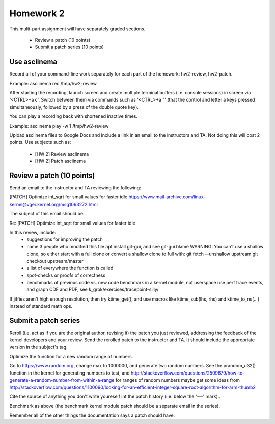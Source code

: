 Homework 2
==========

This multi-part assignment will have separately graded sections.

 * Review a patch (10 points)
 * Submit a patch series (10 points)

Use asciinema
-------------

Record all of your command-line work separately for each part of the homework:
hw2-review, hw2-patch.

Example: asciinema rec /tmp/hw2-review

After starting the recording, launch screen and create multiple terminal buffers
(i.e. console sessions) in screen via '<CTRL>+a c'. Switch between them via
commands such as '<CTRL>+a "' (that the control and letter a keys pressed
simultaneously, followed by a press of the double quote key).

You can play a recording back with shortened inactive times.

Example: asciinema play -w 1 /tmp/hw2-review

Upload asciinema files to Google Docs and include a link in an email to the
instructors and TA. Not doing this will cost 2 points. Use subjects such as:

 * [HW 2] Review asciinema
 * [HW 2] Patch asciinema

Review a patch (10 points)
--------------------------

Send an email to the instructor and TA reviewing the following:

[PATCH] Optimize int_sqrt for small values for faster idle
https://www.mail-archive.com/linux-kernel@vger.kernel.org/msg1063272.html

The subject of this email should be:

Re: [PATCH] Optimize int_sqrt for small values for faster idle

In this review, include:
 * suggestions for improving the patch
 * name 3 people who modified this file
   apt install git-gui, and see git-gui blame
   WARNING: You can't use a shallow clone, so either start with a full clone or
   convert a shallow clone to full with:
   git fetch --unshallow upstream
   git checkout upstream/master
 * a list of everywhere the function is called
 * spot-checks or proofs of correctness
 * benchmarks of previous code vs. new code
   benchmark in a kernel module, not userspace
   use perf trace events, and graph CDF and PDF,
   see k_grok/exercises/tracepoint-silly/

If jiffies aren't high enough resolution, then try ktime_get(), and use macros
like ktime_sub(lhs, rhs) and ktime_to_ns(...) instead of standard math ops.


Submit a patch series
---------------------

Reroll (i.e. act as if you are the original author, revising it) the patch you
just reviewed, addressing the feedback of the kernel developers and your
review. Send the rerolled patch to the instructor and TA.  It should include
the appropriate version in the subject's tag.

Optimize the function for a new random range of numbers.

Go to https://www.random.org, change max to 1000000, and generate two random
numbers. See the prandom_u32() function in the kernel for generating numbers to
test, and
http://stackoverflow.com/questions/2509679/how-to-generate-a-random-number-from-within-a-range
for ranges of random numbers maybe get some ideas from
http://stackoverflow.com/questions/1100090/looking-for-an-efficient-integer-square-root-algorithm-for-arm-thumb2

Cite the source of anything you don't write youreself int the patch history
(i.e. below the '---' mark)..

Benchmark as above (the benchmark kernel module patch should be a separate
email in the series).

Remember all of the other things the documentation says a patch should have.
